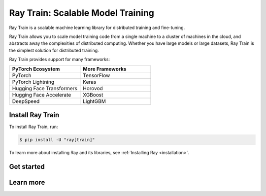 .. _train-docs:

Ray Train: Scalable Model Training
==================================

Ray Train is a scalable machine learning library for distributed training and fine-tuning.

Ray Train allows you to scale model training code from a single machine to a cluster of machines in the cloud, and abstracts away the complexities of distributed computing.
Whether you have large models or large datasets, Ray Train is the simplest solution for distributed training.

Ray Train provides support for many frameworks:

.. list-table::
   :widths: 1 1
   :header-rows: 1

   * - PyTorch Ecosystem
     - More Frameworks
   * - PyTorch
     - TensorFlow
   * - PyTorch Lightning
     - Keras
   * - Hugging Face Transformers
     - Horovod
   * - Hugging Face Accelerate
     - XGBoost
   * - DeepSpeed
     - LightGBM

Install Ray Train
-----------------

To install Ray Train, run:

.. code-block:: console

    $ pip install -U "ray[train]"

To learn more about installing Ray and its libraries, see
:ref:`Installing Ray <installation>`.

Get started
-----------

.. grid:: 1 2 2 2
    :gutter: 1
    :class-container: container pb-6

    .. grid-item-card::

        **Overview**
        ^^^

        Understand the key concepts for distributed training with Ray Train.

        +++
        .. button-ref:: train-overview
            :color: primary
            :outline:
            :expand:

            Learn the basics

    .. grid-item-card::

        **PyTorch**
        ^^^

        Get started on distributed model training with Ray Train and PyTorch.

        +++
        .. button-ref:: train-pytorch
            :color: primary
            :outline:
            :expand:

            Try Ray Train with PyTorch

    .. grid-item-card::

        **PyTorch Lightning**
        ^^^

        Get started on distributed model training with Ray Train and Lightning.

        +++
        .. button-ref:: train-pytorch-lightning
            :color: primary
            :outline:
            :expand:

            Try Ray Train and Lightning

    .. grid-item-card::

        **Hugging Face Transformers**
        ^^^

        Get started on distributed model training with Ray Train and Transformers.

        +++
        .. button-ref:: train-pytorch-transformers
            :color: primary
            :outline:
            :expand:

            Try Ray Train with Transformers

Learn more
----------

.. grid:: 1 2 2 2
    :gutter: 1
    :class-container: container pb-6

    .. grid-item-card::

        **More Frameworks**
        ^^^

        Don't see your framework? See these guides.

        +++
        .. button-ref:: train-more-frameworks
            :color: primary
            :outline:
            :expand:

            Try Ray Train with other frameworks

    .. grid-item-card::

        **User Guides**
        ^^^

        Get how-to instructions for common training tasks with Ray Train.

        +++
        .. button-ref:: train-user-guides
            :color: primary
            :outline:
            :expand:

            Read how-to guides

    .. grid-item-card::

        **Examples**
        ^^^

        Browse end-to-end code examples for different use cases.

        +++
        .. button-ref:: train-examples
            :color: primary
            :outline:
            :expand:

            Learn through examples

    .. grid-item-card::

        **API**
        ^^^

        Consult the API Reference for full descriptions of the Ray Train API.

        +++
        .. button-ref:: air-trainer-ref
            :color: primary
            :outline:
            :expand:

            Read the API Reference
